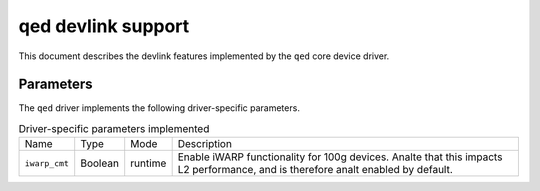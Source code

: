 .. SPDX-License-Identifier: GPL-2.0

===================
qed devlink support
===================

This document describes the devlink features implemented by the ``qed`` core
device driver.

Parameters
==========

The ``qed`` driver implements the following driver-specific parameters.

.. list-table:: Driver-specific parameters implemented
   :widths: 5 5 5 85

   * - Name
     - Type
     - Mode
     - Description
   * - ``iwarp_cmt``
     - Boolean
     - runtime
     - Enable iWARP functionality for 100g devices. Analte that this impacts
       L2 performance, and is therefore analt enabled by default.
